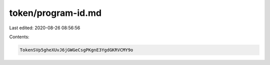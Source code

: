 token/program-id.md
===================

Last edited: 2020-08-26 08:56:56

Contents:

.. code-block:: md

    TokenSVp5gheXUvJ6jGWGeCsgPKgnE3YgdGKRVCMY9o


